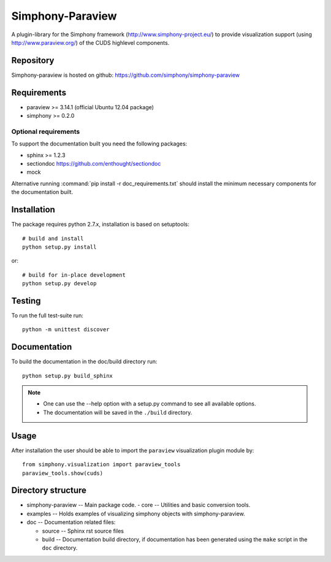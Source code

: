Simphony-Paraview
=================

A plugin-library for the Simphony framework (http://www.simphony-project.eu/) to provide
visualization support (using http://www.paraview.org/) of the CUDS highlevel components.

.. image:: https://travis-ci.org/simphony/simphony-paraview.svg?branch=master
  :target: https://travis-ci.org/simphony/simphony-paraview
  :alt: Build status

.. image:: http://codecov.io/github/simphony/simphony-paraview/coverage.svg?branch=master
  :target: http://codecov.io/github/simphony/simphony-paraview?branch=master
  :alt: Test coverage

.. image:: https://readthedocs.org/projects/simphony-paraview/badge/?version=master
  :target: https://readthedocs.org/projects/simphony-paraview/?badge=master
  :alt: Documentation Status

Repository
----------

Simphony-paraview is hosted on github: https://github.com/simphony/simphony-paraview

Requirements
------------

- paraview >= 3.14.1 (official Ubuntu 12.04 package)
- simphony >= 0.2.0


Optional requirements
~~~~~~~~~~~~~~~~~~~~~

To support the documentation built you need the following packages:

- sphinx >= 1.2.3
- sectiondoc https://github.com/enthought/sectiondoc
- mock

Alternative running :command:`pip install -r doc_requirements.txt` should install the
minimum necessary components for the documentation built.

Installation
------------

The package requires python 2.7.x, installation is based on setuptools::

  # build and install
  python setup.py install

or::

  # build for in-place development
  python setup.py develop

Testing
-------

To run the full test-suite run::

  python -m unittest discover

Documentation
-------------

To build the documentation in the doc/build directory run::

  python setup.py build_sphinx

.. note::

  - One can use the --help option with a setup.py command
    to see all available options.
  - The documentation will be saved in the ``./build`` directory.

Usage
-----

After installation the user should be able to import the ``paraview`` visualization plugin module by::

  from simphony.visualization import paraview_tools
  paraview_tools.show(cuds)


Directory structure
-------------------

- simphony-paraview -- Main package code.
  - core -- Utilities and basic conversion tools.
- examples -- Holds examples of visualizing simphony objects with simphony-paraview.
- doc -- Documentation related files:

  - source -- Sphinx rst source files
  - build -- Documentation build directory, if documentation has been generated
    using the ``make`` script in the ``doc`` directory.
